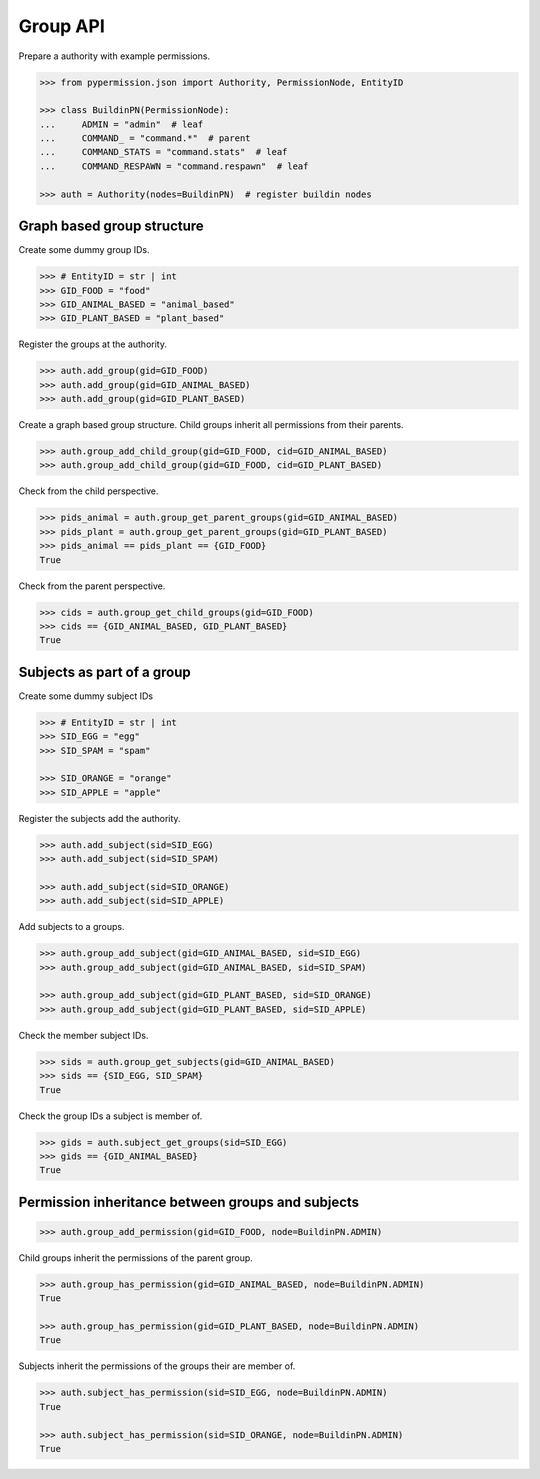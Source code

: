 =========
Group API
=========

Prepare a authority with example permissions.

.. code-block:: pycon

    >>> from pypermission.json import Authority, PermissionNode, EntityID

    >>> class BuildinPN(PermissionNode):
    ...     ADMIN = "admin"  # leaf
    ...     COMMAND_ = "command.*"  # parent
    ...     COMMAND_STATS = "command.stats"  # leaf
    ...     COMMAND_RESPAWN = "command.respawn"  # leaf

    >>> auth = Authority(nodes=BuildinPN)  # register buildin nodes

Graph based group structure
===========================

Create some dummy group IDs.

.. code-block:: pycon

    >>> # EntityID = str | int
    >>> GID_FOOD = "food"
    >>> GID_ANIMAL_BASED = "animal_based"
    >>> GID_PLANT_BASED = "plant_based"

Register the groups at the authority.

.. code-block:: pycon

    >>> auth.add_group(gid=GID_FOOD)
    >>> auth.add_group(gid=GID_ANIMAL_BASED)
    >>> auth.add_group(gid=GID_PLANT_BASED)

Create a graph based group structure. Child groups inherit all permissions from their parents.

.. code-block:: pycon

    >>> auth.group_add_child_group(gid=GID_FOOD, cid=GID_ANIMAL_BASED)
    >>> auth.group_add_child_group(gid=GID_FOOD, cid=GID_PLANT_BASED)

Check from the child perspective.

.. code-block:: pycon

    >>> pids_animal = auth.group_get_parent_groups(gid=GID_ANIMAL_BASED)
    >>> pids_plant = auth.group_get_parent_groups(gid=GID_PLANT_BASED)
    >>> pids_animal == pids_plant == {GID_FOOD}
    True

Check from the parent perspective.

.. code-block:: pycon

    >>> cids = auth.group_get_child_groups(gid=GID_FOOD)
    >>> cids == {GID_ANIMAL_BASED, GID_PLANT_BASED}
    True

Subjects as part of a group
===========================

Create some dummy subject IDs

.. code-block:: pycon

    >>> # EntityID = str | int
    >>> SID_EGG = "egg"
    >>> SID_SPAM = "spam"

    >>> SID_ORANGE = "orange"
    >>> SID_APPLE = "apple"

Register the subjects add the authority.

.. code-block:: pycon

    >>> auth.add_subject(sid=SID_EGG)
    >>> auth.add_subject(sid=SID_SPAM)

    >>> auth.add_subject(sid=SID_ORANGE)
    >>> auth.add_subject(sid=SID_APPLE)

Add subjects to a groups.

.. code-block:: pycon

    >>> auth.group_add_subject(gid=GID_ANIMAL_BASED, sid=SID_EGG)
    >>> auth.group_add_subject(gid=GID_ANIMAL_BASED, sid=SID_SPAM)

    >>> auth.group_add_subject(gid=GID_PLANT_BASED, sid=SID_ORANGE)
    >>> auth.group_add_subject(gid=GID_PLANT_BASED, sid=SID_APPLE)

Check the member subject IDs.

.. code-block:: pycon

    >>> sids = auth.group_get_subjects(gid=GID_ANIMAL_BASED)
    >>> sids == {SID_EGG, SID_SPAM}
    True

Check the group IDs a subject is member of.

.. code-block:: pycon

    >>> gids = auth.subject_get_groups(sid=SID_EGG)
    >>> gids == {GID_ANIMAL_BASED}
    True

Permission inheritance between groups and subjects
==================================================

.. code-block:: pycon

    >>> auth.group_add_permission(gid=GID_FOOD, node=BuildinPN.ADMIN)

Child groups inherit the permissions of the parent group.

.. code-block:: pycon

    >>> auth.group_has_permission(gid=GID_ANIMAL_BASED, node=BuildinPN.ADMIN)
    True

    >>> auth.group_has_permission(gid=GID_PLANT_BASED, node=BuildinPN.ADMIN)
    True

Subjects inherit the permissions of the groups their are member of.

.. code-block:: pycon

    >>> auth.subject_has_permission(sid=SID_EGG, node=BuildinPN.ADMIN)
    True

    >>> auth.subject_has_permission(sid=SID_ORANGE, node=BuildinPN.ADMIN)
    True